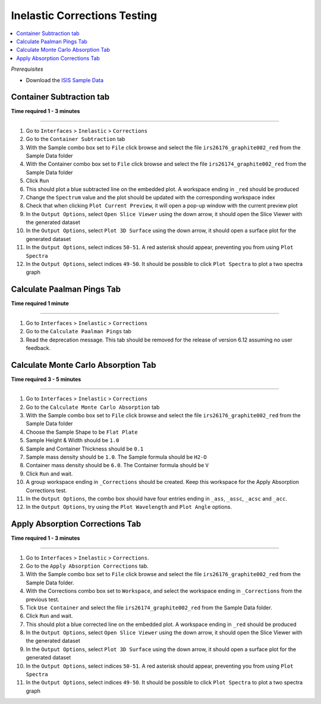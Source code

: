 Inelastic Corrections Testing
=============================

.. contents::
   :local:

*Prerequisites*

- Download the `ISIS Sample Data <http://download.mantidproject.org>`_

Container Subtraction tab
-------------------------

**Time required 1 - 3 minutes**

--------------

#. Go to ``Interfaces`` > ``Inelastic`` > ``Corrections``
#. Go to the ``Container Subtraction`` tab
#. With the Sample combo box set to ``File`` click browse and select the file ``irs26176_graphite002_red`` from the Sample Data folder
#. With the Container combo box set to ``File`` click browse and select the file ``irs26174_graphite002_red`` from the Sample Data folder
#. Click ``Run``
#. This should plot a blue subtracted line on the embedded plot. A workspace ending in ``_red`` should be produced
#. Change the ``Spectrum`` value and the plot should be updated with the corresponding workspace index
#. Check that when clicking ``Plot Current Preview``, it will open a pop-up window with the current preview plot
#. In the ``Output Options``, select ``Open Slice Viewer`` using the down arrow, it should open the Slice Viewer with the generated dataset
#. In the ``Output Options``, select ``Plot 3D Surface`` using the down arrow, it should open a surface plot for the generated dataset
#. In the ``Output Options``, select indices ``50-51``. A red asterisk should appear, preventing you from using ``Plot Spectra``
#. In the ``Output Options``, select indices ``49-50``. It should be possible to click ``Plot Spectra`` to plot a two spectra graph

Calculate Paalman Pings Tab
---------------------------

**Time required 1 minute**

--------------

#. Go to ``Interfaces`` > ``Inelastic`` > ``Corrections``
#. Go to the ``Calculate Paalman Pings`` tab
#. Read the deprecation message. This tab should be removed for the release of version 6.12 assuming no user feedback.

Calculate Monte Carlo Absorption Tab
------------------------------------

**Time required 3 - 5 minutes**

--------------

#. Go to ``Interfaces`` > ``Inelastic`` > ``Corrections``
#. Go to the ``Calculate Monte Carlo Absorption`` tab
#. With the Sample combo box set to ``File`` click browse and select the file ``irs26176_graphite002_red`` from the Sample Data folder
#. Choose the Sample Shape to be ``Flat Plate``
#. Sample Height & Width should be ``1.0``
#. Sample and Container Thickness should be ``0.1``
#. Sample mass density should be ``1.0``. The Sample formula should be ``H2-O``
#. Container mass density should be ``6.0``. The Container formula should be ``V``
#. Click ``Run`` and wait.
#. A group workspace ending in ``_Corrections`` should be created. Keep this workspace for the Apply Absorption Corrections test.
#. In the ``Output Options``, the combo box should have four entries ending in ``_ass``, ``_assc``, ``_acsc`` and ``_acc``.
#. In the ``Output Options``, try using the ``Plot Wavelength`` and ``Plot Angle`` options.

Apply Absorption Corrections Tab
--------------------------------

**Time required 1 - 3 minutes**

--------------

#. Go to ``Interfaces`` > ``Inelastic`` > ``Corrections``.
#. Go to the ``Apply Absorption Corrections`` tab.
#. With the Sample combo box set to ``File`` click browse and select the file ``irs26176_graphite002_red`` from the Sample Data folder.
#. With the Corrections combo box set to ``Workspace``, and select the workspace ending in ``_Corrections`` from the previous test.
#. Tick ``Use Container`` and select the file ``irs26174_graphite002_red`` from the Sample Data folder.
#. Click ``Run`` and wait.
#. This should plot a blue corrected line on the embedded plot. A workspace ending in ``_red`` should be produced
#. In the ``Output Options``, select ``Open Slice Viewer`` using the down arrow, it should open the Slice Viewer with the generated dataset
#. In the ``Output Options``, select ``Plot 3D Surface`` using the down arrow, it should open a surface plot for the generated dataset
#. In the ``Output Options``, select indices ``50-51``. A red asterisk should appear, preventing you from using ``Plot Spectra``
#. In the ``Output Options``, select indices ``49-50``. It should be possible to click ``Plot Spectra`` to plot a two spectra graph
